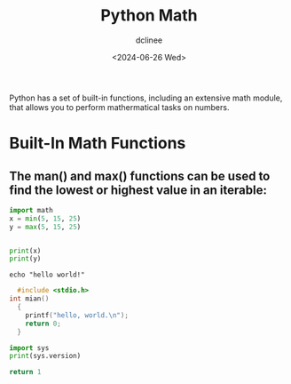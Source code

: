 #+title: Python Math
#+author: dclinee
#+date: <2024-06-26 Wed>

Python has a set of built-in functions, including an extensive math module,
that allows you to perform mathermatical tasks on numbers.

* Built-In Math Functions
** The man() and max() functions can be used to find the lowest or highest value in an iterable:

#+BEGIN_SRC python :results output
  import math
  x = min(5, 15, 25)
  y = max(5, 15, 25)


  print(x)
  print(y)
#+END_SRC

#+RESULTS:
: 5
: 25



#+BEGIN_SRC shell
echo "hello world!"
#+END_SRC

#+RESULTS:
: hello world!




#+BEGIN_SRC C :export results
    #include <stdio.h>
  int mian()
    {
      printf("hello, world.\n");
      return 0;
    }
#+END_SRC

#+RESULTS:


#+BEGIN_SRC python :results output
import sys
print(sys.version)
#+END_SRC

#+RESULTS:
: 3.12.3 (main, Apr 10 2024, 05:33:47) [GCC 13.2.0]

#+BEGIN_SRC python
return 1
#+END_SRC

#+RESULTS:
: 1
